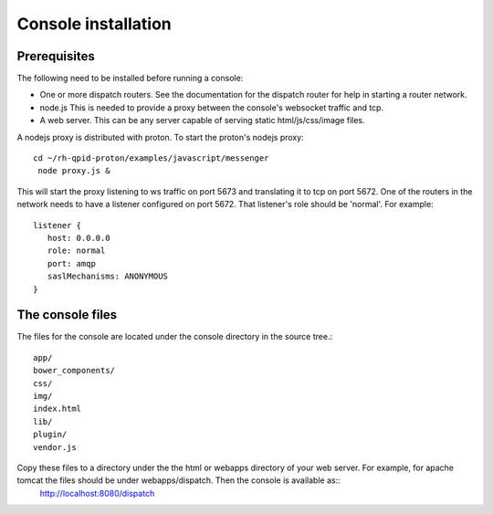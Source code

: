 .. Licensed to the Apache Software Foundation (ASF) under one
   or more contributor license agreements.  See the NOTICE file
   distributed with this work for additional information
   regarding copyright ownership.  The ASF licenses this file
   to you under the Apache License, Version 2.0 (the
   "License"); you may not use this file except in compliance
   with the License.  You may obtain a copy of the License at

     http://www.apache.org/licenses/LICENSE-2.0

   Unless required by applicable law or agreed to in writing,
   software distributed under the License is distributed on an
   "AS IS" BASIS, WITHOUT WARRANTIES OR CONDITIONS OF ANY
   KIND, either express or implied.  See the License for the
   specific language governing permissions and limitations
   under the License.

Console installation
====================

Prerequisites
-------------

The following need to be installed before running a console:

- One or more dispatch routers. See the documentation for the dispatch router for help in starting a router network.
- node.js This is needed to provide a proxy between the console's websocket traffic and tcp.
- A web server. This can be any server capable of serving static html/js/css/image files.

A nodejs proxy is distributed with proton.
To start the proton's nodejs proxy::

  cd ~/rh-qpid-proton/examples/javascript/messenger
   node proxy.js &

This will start the proxy listening to ws traffic on port 5673 and translating it to tcp on port 5672.
One of the routers in the network needs to have a listener configured on port 5672. That listener's role should be 'normal'. For example::

   listener {
      host: 0.0.0.0
      role: normal
      port: amqp
      saslMechanisms: ANONYMOUS
   }


The console files
-----------------

The files for the console are located under the console directory in
the source tree.::
   app/
   bower_components/
   css/
   img/
   index.html
   lib/
   plugin/
   vendor.js

Copy these files to a directory under the the html or webapps directory of your web server. For example, for apache tomcat the files should be under webapps/dispatch. Then the console is available as::
   http://localhost:8080/dispatch

